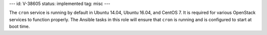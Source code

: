 ---
id: V-38605
status: implemented
tag: misc
---

The ``cron`` service is running by default in Ubuntu 14.04, Ubuntu 16.04, and
CentOS 7. It is required for various OpenStack services to function properly.
The Ansible tasks in this role will ensure that ``cron`` is running and is
configured to start at boot time.
